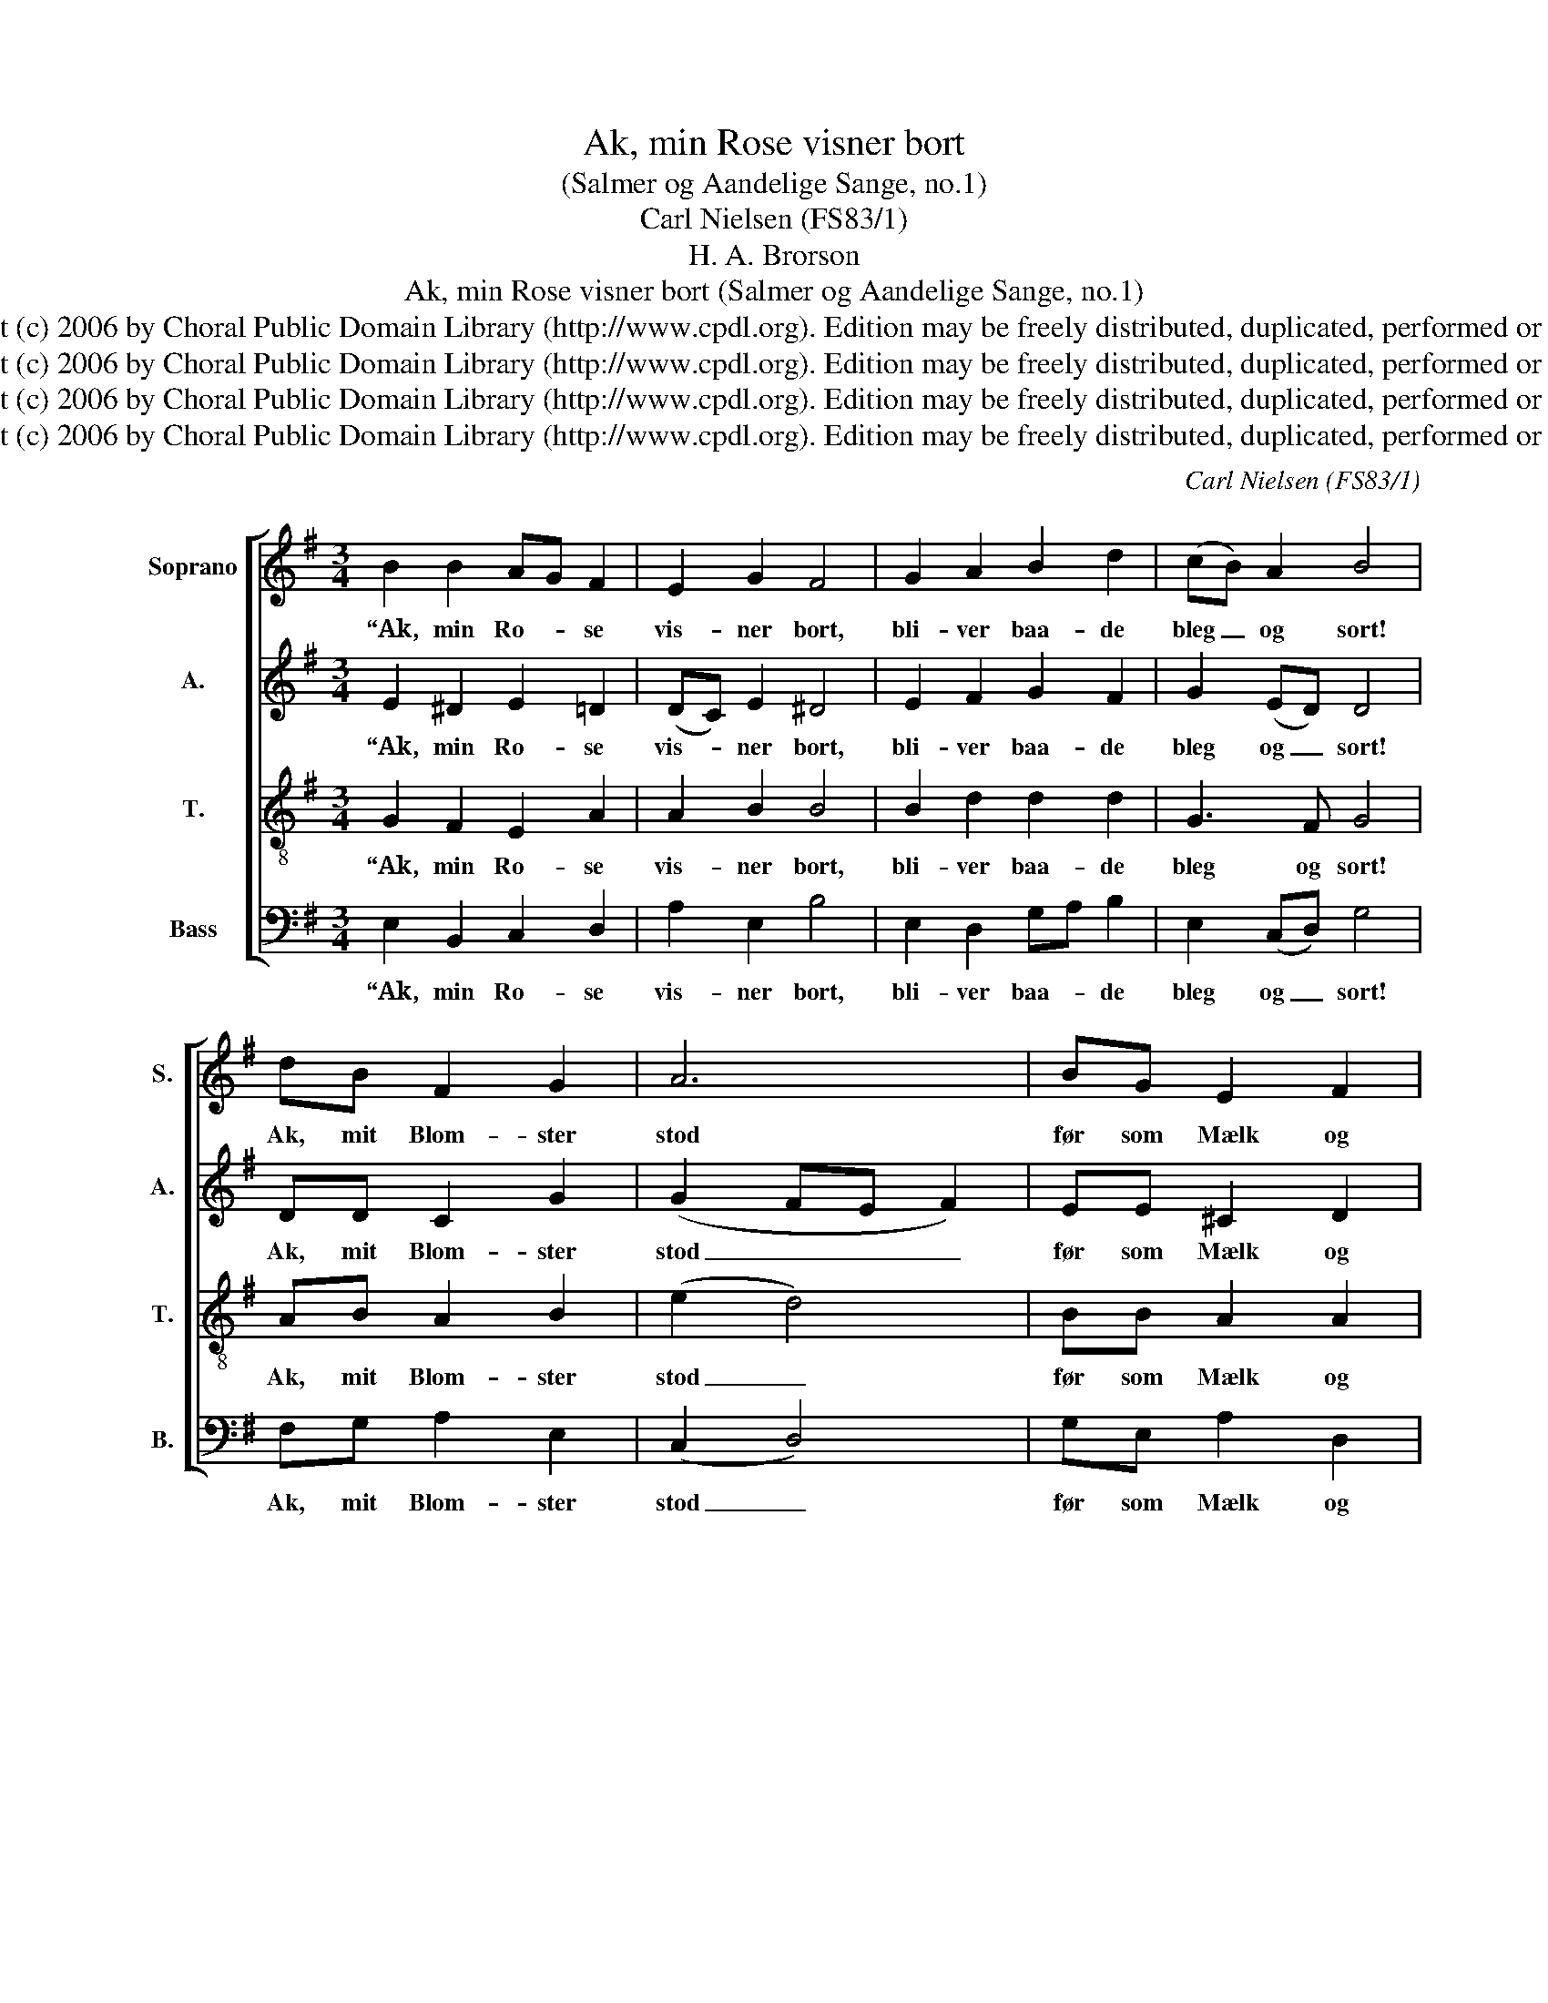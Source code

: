 X:1
T:Ak, min Rose visner bort
T:(Salmer og Aandelige Sange, no.1)
T:Carl Nielsen (FS83/1)
T:H. A. Brorson
T:Ak, min Rose visner bort (Salmer og Aandelige Sange, no.1)
T:Copyright (c) 2006 by Choral Public Domain Library (http://www.cpdl.org). Edition may be freely distributed, duplicated, performed or recorded.
T:Copyright (c) 2006 by Choral Public Domain Library (http://www.cpdl.org). Edition may be freely distributed, duplicated, performed or recorded.
T:Copyright (c) 2006 by Choral Public Domain Library (http://www.cpdl.org). Edition may be freely distributed, duplicated, performed or recorded.
T:Copyright (c) 2006 by Choral Public Domain Library (http://www.cpdl.org). Edition may be freely distributed, duplicated, performed or recorded.
C:Carl Nielsen (FS83/1)
Z:H. A. Brorson
Z:Copyright (c) 2006 by Choral Public Domain Library (http://www.cpdl.org).
Z:Edition may be freely distributed, duplicated, performed or recorded.
%%score [ 1 2 3 4 ]
L:1/8
M:3/4
K:G
V:1 treble nm="Soprano" snm="S."
V:2 treble nm="A." snm="A."
V:3 treble-8 transpose=-12 nm="T." snm="T."
V:4 bass nm="Bass" snm="B."
V:1
 B2 B2 AG F2 | E2 G2 F4 | G2 A2 B2 d2 | (cB) A2 B4 | dB F2 G2 | A6 | BG E2 F2 | G6 | A2 c2 B2 G2 | %9
w: “Ak, min Ro- * se|vis- ner bort,|bli- ver baa- de|bleg _ og sort!|Ak, mit Blom- ster|stod|før som Mælk og|Blod,|fal- mer nu fra|
 (AG) F4 | !fermata!E6 |] %11
w: Top _ til|Rod!”|
"^“Ak, min Rose visner bort,bliver baade bleg og sort!Ak, mit Blomster stodfør som Mælk og Blod,falmer nu fra Top til Rod!”Saa’ man før en Herres Brudse saa ufornøjet ud?Slet bestilt, at manikke bedre kanskønne paa sin ædle Stand.Læs en Gang det første Bud:“Jeg er Herren, jeg din Gud!”Lad det derved staa,at jeg sørge maa,din Sorg intet kan forslaa.Har du da din Tro forgæ’t?Hvem har skabt dig, véd du det?Han, din Skaber védogsaa bedst Besked,sørg du ej, men tro og bed!Jesu Blod for dig udrandt,og hans Aand du fik til Pant,Himlen skal du naa,tvivler du da paa,dine Smuler her at faa?Læs en Gang dit Fadervor!“Fader”, kend ham og derfor!Derpaa alt beror,at du ikkun trordette aller første Ord.Ak, hvad Ære, Fryd og Haabhavde du vel af din Daab,vidste du Beskedom den Herlighed,dig i Pagten er bered?Faar du ved Guds AlterfodJesu Legem, Jesu Blod,den er Sten og Stoki Guds Kirkeflok,som ej deri finder nok.Op med dit beklemte Sind,kig kun i Guds Himle ind!Hør hans Engles Sang,se hans Helgens Rang,dér skal du og staa en Gang!Verden, Verden af dit Sind,luk din Jesus ene ind!Favn ham i din Tro,lad ham i dig bo,saa faar Sjælen nok sin Ro!Hans Adolf Brorson (1694-1764)                   (Troens Rare Klenodie, vol.2 no.5)""^1.2.3.4.5.6.7.8.9.10." z6 |] %12
w: |
V:2
 E2 ^D2 E2 =D2 | (DC) E2 ^D4 | E2 F2 G2 F2 | G2 (ED) D4 | DD C2 G2 | (G2 FE F2) | EE ^C2 D2 | %7
w: “Ak, min Ro- se|vis- * ner bort,|bli- ver baa- de|bleg og _ sort!|Ak, mit Blom- ster|stod _ _ _|før som Mælk og|
 (D2 =CB, C2) | C2 C2 D3 E | E4 ^D2 | !fermata!B,6 |] z6 |] %12
w: Blod, _ _ _|fal- mer nu fra|Top til|Rod!”||
V:3
 G2 F2 E2 A2 | A2 B2 B4 | B2 d2 d2 d2 | G3 F G4 | AB A2 B2 | (e2 d4) | BB A2 A2 | G6 | %8
w: “Ak, min Ro- se|vis- ner bort,|bli- ver baa- de|bleg og sort!|Ak, mit Blom- ster|stod _|før som Mælk og|Blod,|
 =F2 E2 G2 G2 | (ce) B4 | !fermata!G6 |] z6 |] %12
w: fal- mer nu fra|Top _ til|Rod!”||
V:4
 E,2 B,,2 C,2 D,2 | A,2 E,2 B,4 | E,2 D,2 G,A, B,2 | E,2 (C,D,) G,4 | F,G, A,2 E,2 | (C,2 D,4) | %6
w: “Ak, min Ro- se|vis- ner bort,|bli- ver baa- * de|bleg og _ sort!|Ak, mit Blom- ster|stod _|
 G,E, A,2 D,2 | E,6 | (=F,=F,,) A,,2 (G,,A,,)(B,,C,) | A,,2 B,,4 |"^rev.1(11/06)" !fermata!E,,6 |] %11
w: før som Mælk og|Blod,|fal- * mer nu _ fra _|Top til|Rod!”|
 z6 |] %12
w: |

